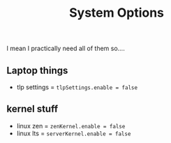 #+title: System Options
I mean I practically need all of them so....

** Laptop things
- tlp settings = ~tlpSettings.enable = false~

** kernel stuff
- linux zen = ~zenKernel.enable = false~
- linux lts = ~serverKernel.enable = false~
